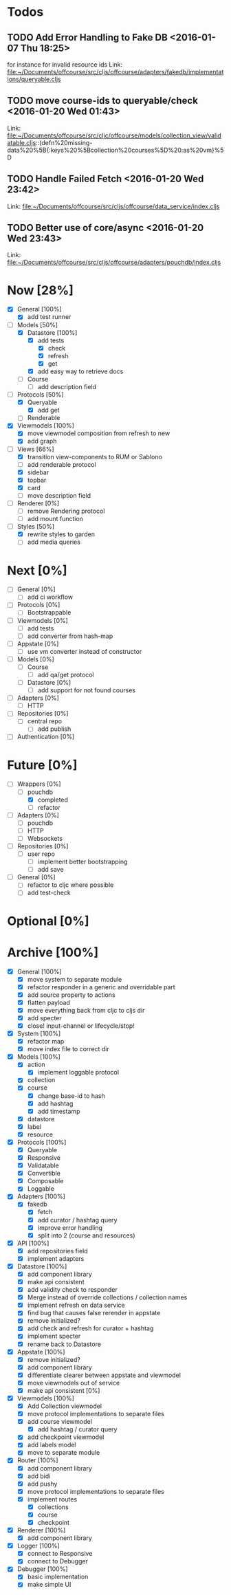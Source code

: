 * Todos
** TODO  Add Error Handling to Fake DB      <2016-01-07 Thu 18:25>
for instance for invalid resource ids 
Link: file:~/Documents/offcourse/src/cljs/offcourse/adapters/fakedb/implementations/queryable.cljs
** TODO  move course-ids to queryable/check      <2016-01-20 Wed 01:43>
 Link: file:~/Documents/offcourse/src/cljc/offcourse/models/collection_view/validatable.cljs::(defn%20missing-data%20%5B{:keys%20%5Bcollection%20courses%5D%20:as%20vm}%5D
** TODO  Handle Failed Fetch      <2016-01-20 Wed 23:42>
 Link: file:~/Documents/offcourse/src/cljs/offcourse/data_service/index.cljs
** TODO  Better use of core/async      <2016-01-20 Wed 23:43>
 Link: file:~/Documents/offcourse/src/cljs/offcourse/adapters/pouchdb/index.cljs
* Now                        [28%]
+ [X] General        [100%]
  - [X] add test runner
+ [-] Models         [50%]
  - [X] Datastore    [100%]
    + [X] add tests
      - [X] check
      - [X] refresh
      - [X] get
    + [X] add easy way to retrieve docs
  - [ ] Course
    + [ ] add description field
+ [-] Protocols      [50%]
  - [X] Queryable
    + [X] add get
  - [ ] Renderable
+ [X] Viewmodels     [100%]
  - [X] move viewmodel composition from refresh to new
  - [X] add graph
+ [-] Views          [66%]
  - [X] transition view-components to RUM or Sablono
  - [ ] add renderable protocol
  - [X] sidebar
  - [X] topbar
  - [X] card
  - [ ] move description field
+ [ ] Renderer       [0%]
  - [ ] remove Rendering protocol
  - [ ] add mount function
+ [-] Styles [50%]
  - [X] rewrite styles to garden
  - [ ] add media queries
* Next                       [0%]
+ [ ] General        [0%]
  - [ ] add ci workflow
+ [ ] Protocols      [0%]
  - [ ] Bootstrappable
+ [ ] Viewmodels     [0%]
  - [ ] add tests
  - [ ] add converter from hash-map
+ [-] Appstate       [0%]
  - [ ] use vm converter instead of constructor
+ [ ] Models         [0%]
  - [ ] Course
    - [ ] add qa/get protocol
  - [ ] Datastore      [0%]
    + [ ] add support for not found courses
+ [ ] Adapters       [0%]
  - [ ] HTTP
+ [ ] Repositories   [0%]
  - [ ] central repo
    + [ ] add publish
+ [ ] Authentication [0%]
* Future                    [0%]
+ [-] Wrappers       [0%]
  - [-] pouchdb
    + [X] completed
    + [ ] refactor
+ [ ] Adapters       [0%]
  - [ ] pouchdb
  - [ ] HTTP
  - [ ] Websockets
+ [ ] Repositories   [0%]
  - [ ] user repo
    + [ ] implement better bootstrapping
    + [ ] add save
+ [ ] General        [0%]
  - [ ] refactor to cljc where possible
  - [ ] add test-check
* Optional                 [0%]
* Archive                   [100%]
+ [X] General        [100%]
  - [X] move system to separate module
  - [X] refactor responder in a generic and overridable part
  - [X] add source property to actions
  - [X] flatten payload
  - [X] move everything back from cljc to cljs dir
  - [X] add specter
  - [X] close! input-channel or lifecycle/stop!
+ [X] System         [100%]
  - [X] refactor map
  - [X] move index file to correct dir
+ [X] Models         [100%]
  - [X] action
    + [X] implement loggable protocol
  - [X] collection
  - [X] course
    + [X] change base-id to hash
    + [X] add hashtag
    + [X] add timestamp
  - [X] datastore
  - [X] label
  - [X] resource
+ [X] Protocols      [100%]
  - [X] Queryable
  - [X] Responsive
  - [X] Validatable
  - [X] Convertible
  - [X] Composable
  - [X] Loggable
+ [X] Adapters       [100%]
  - [X] fakedb
    + [X] fetch
    + [X] add curator / hashtag query
    + [X] improve error handling
    + [X] split into 2 (course and resources)
+ [X] API            [100%]
  - [X] add repositories field
  - [X] implement adapters
+ [X] Datastore      [100%]
  - [X] add component library
  - [X] make api consistent
  - [X] add validity check to responder
  - [X] Merge instead of override collections / collection names
  - [X] implement refresh on data service
  - [X] find bug that causes false rerender in appstate
  - [X] remove initialized?
  - [X] add check and refresh for curator + hashtag
  - [X] implement specter
  - [X] rename back to Datastore
+ [X] Appstate       [100%]
  - [X] remove initialized?
  - [X] add component library
  - [X] differentiate clearer between appstate and viewmodel
  - [X] move viewmodels out of service
  - [X] make api consistent [0%]
+ [X] Viewmodels     [100%]
  - [X] Add Collection viewmodel
  - [X] move protocol implementations to separate files
  - [X] add course viewmodel
    - [X] add hashtag / curator query
  - [X] add checkpoint viewmodel
  - [X] add labels model
  - [X] move to separate module
+ [X] Router         [100%]
  - [X] add component library
  - [X] add bidi
  - [X] add pushy
  - [X] move protocol implementations to separate files
  - [X] implement routes
    + [X] collections
    + [X] course
    + [X] checkpoint
+ [X] Renderer       [100%]
  - [X] add component library
+ [X] Logger         [100%]
  - [X] connect to Responsive
  - [X] connect to Debugger
+ [X] Debugger       [100%]
  - [X] basic implementation
  - [X] make simple UI
